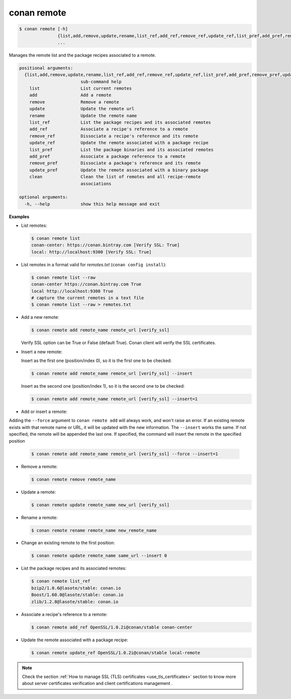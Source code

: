 
.. _conan_remote:

conan remote
============

.. code-block:: bash

    $ conan remote [-h]
                   {list,add,remove,update,rename,list_ref,add_ref,remove_ref,update_ref,list_pref,add_pref,remove_pref,update_pref,clean}
                   ...

Manages the remote list and the package recipes associated to a remote.

.. code-block:: text

    positional arguments:
      {list,add,remove,update,rename,list_ref,add_ref,remove_ref,update_ref,list_pref,add_pref,remove_pref,update_pref,clean}
                            sub-command help
        list                List current remotes
        add                 Add a remote
        remove              Remove a remote
        update              Update the remote url
        rename              Update the remote name
        list_ref            List the package recipes and its associated remotes
        add_ref             Associate a recipe's reference to a remote
        remove_ref          Dissociate a recipe's reference and its remote
        update_ref          Update the remote associated with a package recipe
        list_pref           List the package binaries and its associated remotes
        add_pref            Associate a package reference to a remote
        remove_pref         Dissociate a package's reference and its remote
        update_pref         Update the remote associated with a binary package
        clean               Clean the list of remotes and all recipe-remote
                            associations

    optional arguments:
      -h, --help            show this help message and exit


**Examples**

- List remotes:

  .. code-block:: bash

      $ conan remote list
      conan-center: https://conan.bintray.com [Verify SSL: True]
      local: http://localhost:9300 [Verify SSL: True]

- List remotes in a format valid for *remotes.txt* (``conan config install``):

  .. code-block:: bash

      $ conan remote list --raw
      conan-center https://conan.bintray.com True
      local http://localhost:9300 True
      # capture the current remotes in a text file
      $ conan remote list --raw > remotes.txt

- Add a new remote:

  .. code-block:: bash

      $ conan remote add remote_name remote_url [verify_ssl]

  Verify SSL option can be True or False (default True). Conan client will verify the SSL
  certificates.

- Insert a new remote:

  Insert as the first one (position/index 0), so it is the first one to be checked:

  .. code-block:: bash

      $ conan remote add remote_name remote_url [verify_ssl] --insert

  Insert as the second one (position/index 1), so it is the second one to be checked:

  .. code-block:: bash

      $ conan remote add remote_name remote_url [verify_ssl] --insert=1


- Add or insert a remote:

Adding the ``--force`` argument to ``conan remote add`` will always work, and won't raise an error.
If an existing remote exists with that remote name or URL, it will be updated with the new information.
The ``--insert`` works the same. If not specified, the remote will be appended the last one. If specified,
the command will insert the remote in the specified position

  .. code-block:: bash

      $ conan remote add remote_name remote_url [verify_ssl] --force --insert=1


- Remove a remote:

  .. code-block:: bash

      $ conan remote remove remote_name

- Update a remote:

  .. code-block:: bash

      $ conan remote update remote_name new_url [verify_ssl]

- Rename a remote:

  .. code-block:: bash

      $ conan remote rename remote_name new_remote_name

- Change an existing remote to the first position:

  .. code-block:: bash

      $ conan remote update remote_name same_url --insert 0

- List the package recipes and its associated remotes:

  .. code-block:: bash

      $ conan remote list_ref
      bzip2/1.0.6@lasote/stable: conan.io
      Boost/1.60.0@lasote/stable: conan.io
      zlib/1.2.8@lasote/stable: conan.io

- Associate a recipe's reference to a remote:

  .. code-block:: bash

      $ conan remote add_ref OpenSSL/1.0.2i@conan/stable conan-center

- Update the remote associated with a package recipe:

  .. code-block:: bash

      $ conan remote update_ref OpenSSL/1.0.2i@conan/stable local-remote

.. note::

   Check the section :ref:`How to manage SSL (TLS) certificates <use_tls_certificates>` section to
   know more about server certificates verification and client certifications management .